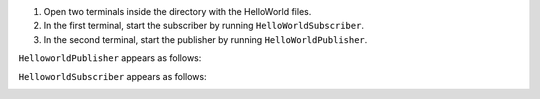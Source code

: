 #. Open two terminals inside the directory with the HelloWorld files.
#. In the first terminal, start the subscriber by running ``HelloWorldSubscriber``.

   .. tabs::

       .. group-tab:: Linux

           .. code-block:: console

               ./HelloworldSubscriber

       .. group-tab:: macOS

           .. code-block:: console

               ./HelloworldSubscriber

       .. group-tab:: Windows

           .. code-block:: console

               HelloworldSubscriber.exe

#. In the second terminal, start the publisher by running ``HelloWorldPublisher``.

   .. tabs::

       .. group-tab:: Linux

           .. code-block:: console

               ./HelloworldPublisher

       .. group-tab:: macOS

           .. code-block:: console

               ./HelloworldPublisher

       .. group-tab:: Windows

           .. code-block:: console

               HelloworldPublisher.exe


``HelloworldPublisher`` appears as follows:

.. image:: /_static/gettingstarted-figures/helloworld_publisher.png


``HelloworldSubscriber`` appears as follows:

.. image:: /_static/gettingstarted-figures/helloworld_subscriber.png

